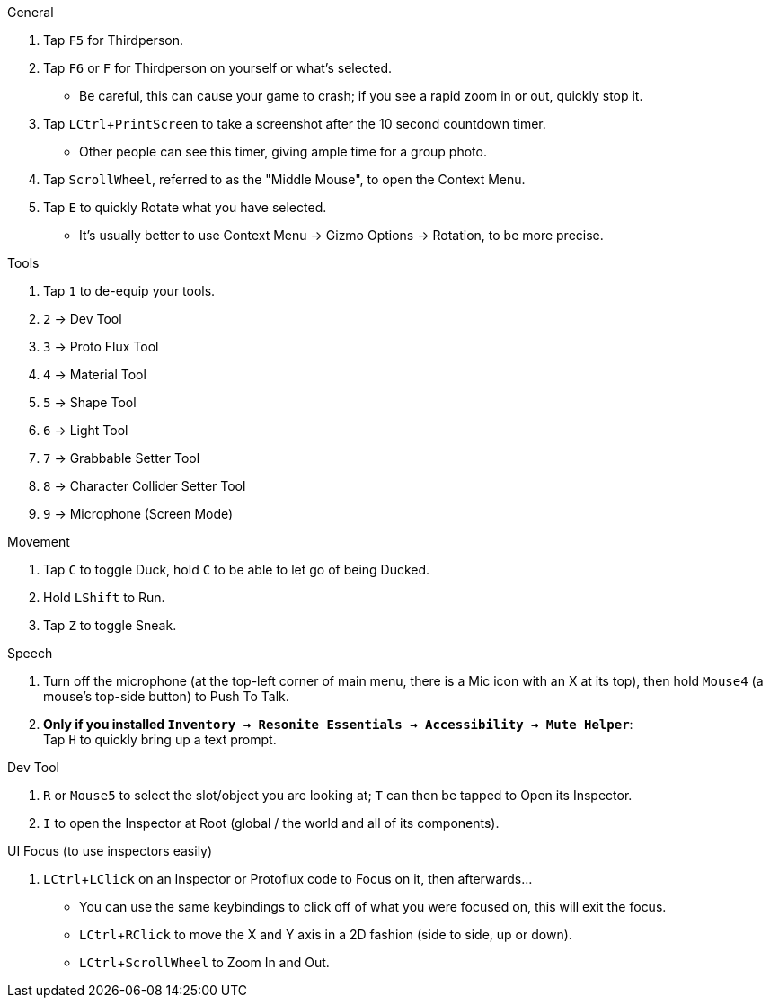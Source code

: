 :experimental:

.General
. Tap kbd:[F5] for Thirdperson.
. Tap kbd:[F6] or kbd:[F] for Thirdperson on yourself or what's selected.
- Be careful, this can cause your game to crash; if you see a rapid zoom in or out, quickly stop it.
. Tap kbd:[LCtrl + PrintScreen] to take a screenshot after the 10 second countdown timer.
- Other people can see this timer, giving ample time for a group photo.
. Tap kbd:[ScrollWheel], referred to as the "Middle Mouse", to open the Context Menu.
. Tap kbd:[E] to quickly Rotate what you have selected.
- It's usually better to use Context Menu -> Gizmo Options -> Rotation, to be more precise.

.Tools
. Tap kbd:[1] to de-equip your tools.
. kbd:[2] -> Dev Tool
. kbd:[3] -> Proto Flux Tool
. kbd:[4] -> Material Tool
. kbd:[5] -> Shape Tool
. kbd:[6] -> Light Tool
. kbd:[7] -> Grabbable Setter Tool
. kbd:[8] -> Character Collider Setter Tool
. kbd:[9] -> Microphone (Screen Mode)

.Movement
. Tap kbd:[C] to toggle Duck, hold kbd:[C] to be able to let go of being Ducked.
. Hold kbd:[LShift] to Run.
. Tap kbd:[Z] to toggle Sneak.

.Speech
. Turn off the microphone (at the top-left corner of main menu, there is a Mic icon with an X at its top), then hold kbd:[Mouse4] (a mouse's top-side button) to Push To Talk.
. **Only if you installed `Inventory -> Resonite Essentials -> Accessibility -> Mute Helper`**: +
Tap kbd:[H] to quickly bring up a text prompt.

.Dev Tool
. kbd:[R] or kbd:[Mouse5] to select the slot/object you are looking at; kbd:[T] can then be tapped to Open its Inspector.
. kbd:[I] to open the Inspector at Root (global / the world and all of its components).

.UI Focus (to use inspectors easily)
. kbd:[LCtrl + LClick] on an Inspector or Protoflux code to Focus on it, then afterwards...
- You can use the same keybindings to click off of what you were focused on, this will exit the focus.
- kbd:[LCtrl + RClick] to move the X and Y axis in a 2D fashion (side to side, up or down).
- kbd:[LCtrl + ScrollWheel] to Zoom In and Out.